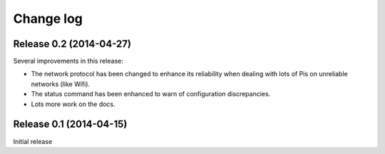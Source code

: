 .. _changelog:

==========
Change log
==========


Release 0.2 (2014-04-27)
========================

Several improvements in this release:

* The network protocol has been changed to enhance its reliability when dealing
  with lots of Pis on unreliable networks (like Wifi).
* The status command has been enhanced to warn of configuration discrepancies.
* Lots more work on the docs.


Release 0.1 (2014-04-15)
========================

Initial release
